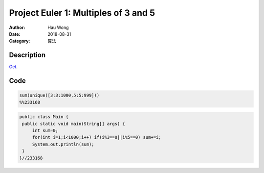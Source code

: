 ============================================
Project Euler 1: Multiples of 3 and 5
============================================
:Author: Hau Wong
:Date:   2018-08-31
:Category: 算法

Description
============================================
`Get
<https://projecteuler.net/problem=1>`_.


Code
============================================

.. code:: matlab

   sum(unique([3:3:1000,5:5:999]))
   %%233168

.. code:: java

   public class Main {
    public static void main(String[] args) {
        int sum=0;
        for(int i=1;i<1000;i++) if(i%3==0||i%5==0) sum+=i;
        System.out.println(sum);
    }
   }//233168
